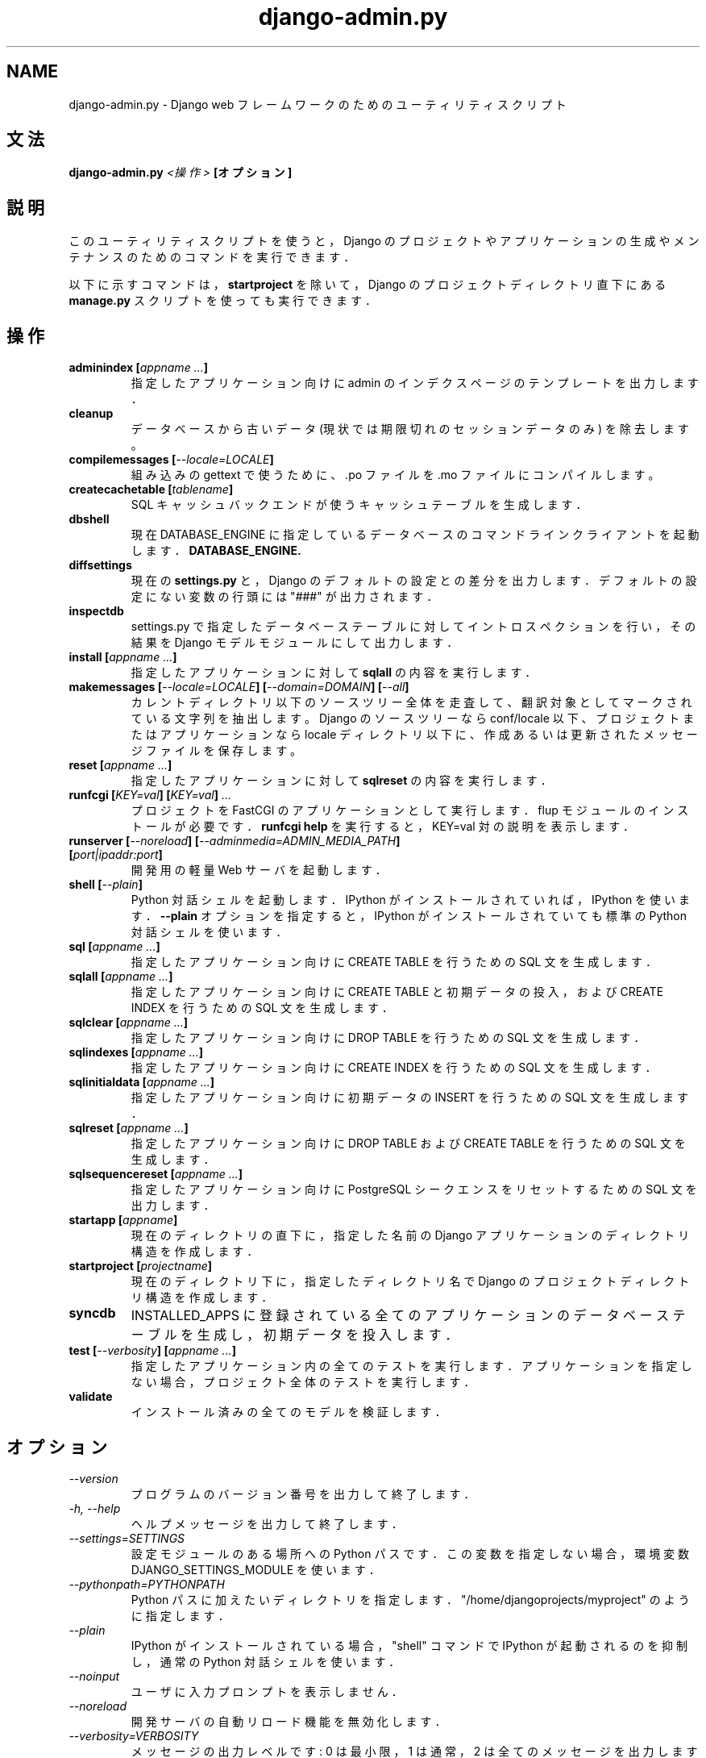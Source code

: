 .TH "django-admin.py" "1" "March 2008" "Django Project" ""
.SH "NAME"
django\-admin.py \- Django web フレームワークのためのユーティリティスクリプト
.SH "文法"
.B django\-admin.py
.I <操作>
.B [オプション]
.sp
.SH "説明"
このユーティリティスクリプトを使うと， Django のプロジェクトや
アプリケーションの生成やメンテナンスのためのコマンドを実行できます．
.sp
以下に示すコマンドは，
.BI startproject
を除いて， Django のプロジェクトディレクトリ直下にある
.BI manage.py
スクリプトを使っても実行できます．
.sp
.SH "操作"
.TP
.BI "adminindex [" "appname ..." "]"
指定したアプリケーション向けに admin のインデクスページのテンプレートを
出力します．
.TP
.BI cleanup
データベースから古いデータ (現状では期限切れのセッションデータのみ) を
除去します。
.TP
.BI "compilemessages [" "\-\-locale=LOCALE" "]"
組み込みの gettext で使うために、 .po ファイルを .mo ファイルにコン
パイルします。
.TP
.BI "createcachetable [" "tablename" "]"
SQL キャッシュバックエンドが使うキャッシュテーブルを生成します．
.TP
.B dbshell
現在 DATABASE_ENGINE に指定しているデータベースのコマンドラインクライアント
を起動します．
.BI DATABASE_ENGINE.
.TP
.B diffsettings
現在の
.B settings.py
と， Django のデフォルトの設定との差分を出力します．
デフォルトの設定にない変数の行頭には "###" が出力されます．
.TP
.B inspectdb
settings.py で指定したデータベーステーブルに対してイントロスペクションを行い，
その結果を Django モデルモジュールにして出力します．
.TP
.BI "install [" "appname ..." "]"
指定したアプリケーションに対して
.B sqlall
の内容を実行します．
.TP
.BI "makemessages [" "\-\-locale=LOCALE" "] [" "\-\-domain=DOMAIN" "] [" "\-\-all" "]"
カレントディレクトリ以下のソースツリー全体を走査して、翻訳対象としてマー
クされている文字列を抽出します。Django のソースツリーなら conf/locale
以下、プロジェクトまたはアプリケーションなら locale ディレクトリ以下に、
作成あるいは更新されたメッセージファイルを保存します。
.TP
.BI "reset [" "appname ..." "]"
指定したアプリケーションに対して
.B sqlreset
の内容を実行します．
.TP
.BI "runfcgi [" "KEY=val" "] [" "KEY=val" "] " "..."
プロジェクトを FastCGI のアプリケーションとして実行します．
flup モジュールのインストールが必要です．
.B runfcgi help
を実行すると， KEY=val 対の説明を表示します．
.TP
.BI "runserver [" "\-\-noreload" "] [" "\-\-adminmedia=ADMIN_MEDIA_PATH" "] [" "port|ipaddr:port" "]"
開発用の軽量 Web サーバを起動します．
.TP
.BI "shell [" "\-\-plain" "]"
Python 対話シェルを起動します． IPython がインストールされていれば，
IPython を使います．
.BI \-\-plain
オプションを指定すると，
IPython がインストールされていても標準の Python 対話シェルを使います．
.TP
.BI "sql [" "appname ..." "]"
指定したアプリケーション向けに CREATE TABLE を行うための SQL 文を生成します．
.TP
.BI "sqlall [" "appname ..." "]"
指定したアプリケーション向けに CREATE TABLE と初期データの投入，および
CREATE INDEX を行うための SQL 文を生成します．
.TP
.BI "sqlclear [" "appname ..." "]"
指定したアプリケーション向けに DROP TABLE を行うための SQL 文を生成します．
.TP
.BI "sqlindexes [" "appname ..." "]"
指定したアプリケーション向けに CREATE INDEX を行うための SQL 文を生成します．
.TP
.BI "sqlinitialdata [" "appname ..." "]"
指定したアプリケーション向けに初期データの INSERT を行うための
SQL 文を生成します．
.TP
.BI "sqlreset [" "appname ..." "]"
指定したアプリケーション向けに DROP TABLE および CREATE TABLE を行うための
SQL 文を生成します．
.TP
.BI "sqlsequencereset [" "appname ..." "]"
指定したアプリケーション向けに PostgreSQL
シークエンスをリセットするための SQL 文を出力します．
.TP
.BI "startapp [" "appname" "]"
現在のディレクトリの直下に， 指定した名前の Django アプリケーション
のディレクトリ構造を作成します．
.TP
.BI "startproject [" "projectname" "]"
現在のディレクトリ下に，指定したディレクトリ名で
Django のプロジェクトディレクトリ構造を作成します．
.TP
.BI syncdb
INSTALLED_APPS に登録されている全てのアプリケーションの
データベーステーブルを生成し，初期データを投入します．
.TP
.BI "test [" "\-\-verbosity" "] [" "appname ..." "]"
指定したアプリケーション内の全てのテストを実行します．
アプリケーションを指定しない場合，プロジェクト全体のテストを実行します．
.TP
.BI validate
インストール済みの全てのモデルを検証します．
.SH "オプション"
.TP
.I \-\-version
プログラムのバージョン番号を出力して終了します．
.TP
.I \-h, \-\-help
ヘルプメッセージを出力して終了します．
.TP
.I \-\-settings=SETTINGS
設定モジュールのある場所への Python パスです．この変数を指定しない
場合，環境変数 DJANGO_SETTINGS_MODULE を使います．
.TP
.I \-\-pythonpath=PYTHONPATH
Python パスに加えたいディレクトリを指定します．
"/home/djangoprojects/myproject" のように指定します．
.TP
.I \-\-plain
IPython がインストールされている場合， "shell" コマンドで IPython が起動
されるのを抑制し，通常の Python 対話シェルを使います．
.TP
.I \-\-noinput
ユーザに入力プロンプトを表示しません．
.TP
.I \-\-noreload
開発サーバの自動リロード機能を無効化します．
.TP
.I \-\-verbosity=VERBOSITY
メッセージの出力レベルです: 0 は最小限， 1 は通常， 2 は全ての
メッセージを出力します．
.TP
.I \-\-adminmedia=ADMIN_MEDIA_PATH
開発サーバを起動する際に， admin メディアファイルの置場所として使う
ディレクトリを指定します．
.TP
.I \-l, \-\-locale=LOCALE
ロケールです。makemessages や compilemessages で使われます。
.TP
.I \-d, \-\-domain=DOMAIN
メッセージファイルのドメイン (デフォルトは "django") です。
makemessages で使われます。
.TP
.I \-a, \-\-all
makemessages にこのオプションを指定すると、全てのロケールを処理します。
.SH "環境変数"
.TP
.I DJANGO_SETTINGS_MODULE
.BI \-\-settings
オプションを指定しない場合，この環境変数で指定された
設定ファイルモジュールを読み込みます． "myproject.settings" のように，
Python の import パス表記で設定せねばなりません．
.SH "参考"
各オプションの詳しい説明と用例，および Django フレームワーク全般の
解説は，Django 開発サイト:
.sp
.I http://www.djangoproject.com/documentation/
.sp
か，配布物中のドキュメントを参照してください．
.SH "作者/クレジット"
オリジナルのバージョンは米国カンザス州ローレンスの World Online
によって開発されました．貢献者一覧は Django 配布物の AUTHORS ファイルを
参照してください．
.sp
.SH "ライセンス"
新 BSD ライセンスです．ライセンス全文は， Django 配布物の LICENSE
ファイルを参照してください．

